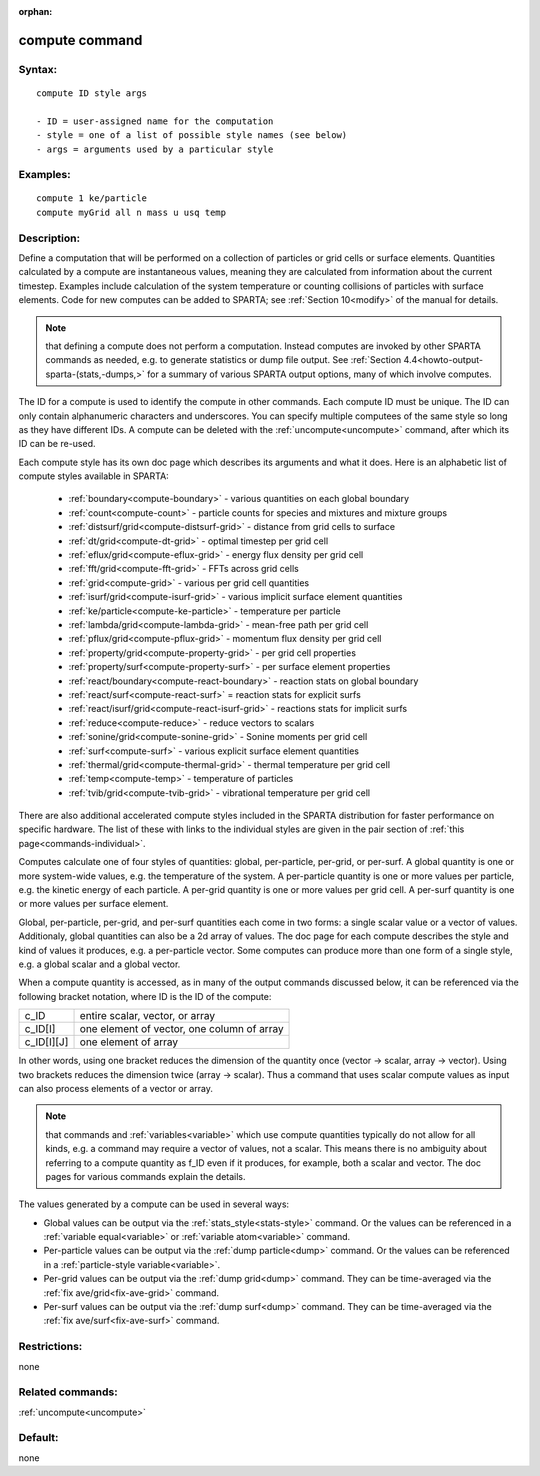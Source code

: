 
:orphan:

.. index:: compute

.. _compute:

.. _compute-command:

###############
compute command
###############

.. _compute-syntax:

*******
Syntax:
*******

::

   compute ID style args

   - ID = user-assigned name for the computation
   - style = one of a list of possible style names (see below)
   - args = arguments used by a particular style

.. _compute-examples:

*********
Examples:
*********

::

   compute 1 ke/particle 
   compute myGrid all n mass u usq temp

.. _compute-descriptio:

************
Description:
************

Define a computation that will be performed on a collection of
particles or grid cells or surface elements.  Quantities calculated by
a compute are instantaneous values, meaning they are calculated from
information about the current timestep.  Examples include calculation
of the system temperature or counting collisions of particles with
surface elements.  Code for new computes can be added to SPARTA; see
:ref:`Section 10<modify>` of the manual for details.

.. note::

  that defining a compute does not perform a computation.  Instead
  computes are invoked by other SPARTA commands as needed, e.g. to
  generate statistics or dump file output.  See :ref:`Section   4.4<howto-output-sparta-(stats,-dumps,>` for a summary of various SPARTA output
  options, many of which involve computes.

The ID for a compute is used to identify the compute in other
commands.  Each compute ID must be unique.  The ID can only contain
alphanumeric characters and underscores.  You can specify multiple
computees of the same style so long as they have different IDs.  A
compute can be deleted with the :ref:`uncompute<uncompute>` command,
after which its ID can be re-used.

Each compute style has its own doc page which describes its arguments
and what it does.  Here is an alphabetic list of compute styles
available in SPARTA:

   - :ref:`boundary<compute-boundary>` - various quantities on each global boundary 
   - :ref:`count<compute-count>` - particle counts for species and mixtures and mixture groups
   - :ref:`distsurf/grid<compute-distsurf-grid>` - distance from grid cells to surface
   - :ref:`dt/grid<compute-dt-grid>` - optimal timestep per grid cell
   - :ref:`eflux/grid<compute-eflux-grid>` - energy flux density per grid cell
   - :ref:`fft/grid<compute-fft-grid>` - FFTs across grid cells
   - :ref:`grid<compute-grid>` - various per grid cell quantities
   - :ref:`isurf/grid<compute-isurf-grid>` - various implicit surface element quantities
   - :ref:`ke/particle<compute-ke-particle>` - temperature per particle
   - :ref:`lambda/grid<compute-lambda-grid>` - mean-free path per grid cell
   - :ref:`pflux/grid<compute-pflux-grid>` - momentum flux density per grid cell
   - :ref:`property/grid<compute-property-grid>` - per grid cell properties
   - :ref:`property/surf<compute-property-surf>` - per surface element properties
   - :ref:`react/boundary<compute-react-boundary>` - reaction stats on global boundary
   - :ref:`react/surf<compute-react-surf>` = reaction stats for explicit surfs
   - :ref:`react/isurf/grid<compute-react-isurf-grid>` - reactions stats for implicit surfs
   - :ref:`reduce<compute-reduce>` - reduce vectors to scalars
   - :ref:`sonine/grid<compute-sonine-grid>` - Sonine moments per grid cell
   - :ref:`surf<compute-surf>` - various explicit surface element quantities
   - :ref:`thermal/grid<compute-thermal-grid>` - thermal temperature per grid cell
   - :ref:`temp<compute-temp>` - temperature of particles
   - :ref:`tvib/grid<compute-tvib-grid>` - vibrational temperature per grid cell

There are also additional accelerated compute styles included in the
SPARTA distribution for faster performance on specific hardware.  The
list of these with links to the individual styles are given in the
pair section of :ref:`this page<commands-individual>`.

Computes calculate one of four styles of quantities: global,
per-particle, per-grid, or per-surf.  A global quantity is one or more
system-wide values, e.g. the temperature of the system.  A
per-particle quantity is one or more values per particle, e.g. the
kinetic energy of each particle.  A per-grid quantity is one or more
values per grid cell.  A per-surf quantity is one or more values per
surface element.

Global, per-particle, per-grid, and per-surf quantities each come in
two forms: a single scalar value or a vector of values.  Additionaly,
global quantities can also be a 2d array of values.  The doc page for
each compute describes the style and kind of values it produces,
e.g. a per-particle vector.  Some computes can produce more than one
form of a single style, e.g. a global scalar and a global vector.

When a compute quantity is accessed, as in many of the output commands
discussed below, it can be referenced via the following bracket
notation, where ID is the ID of the compute:

.. list-table::
   :header-rows: 0

   * - c_ID 
     -  entire scalar, vector, or array
   * - c_ID\[I\] 
     -  one element of vector, one column of array
   * - c_ID\[I\]\[J\] 
     -  one element of array

In other words, using one bracket reduces the dimension of the
quantity once (vector -> scalar, array -> vector).  Using two brackets
reduces the dimension twice (array -> scalar).  Thus a command that
uses scalar compute values as input can also process elements of a
vector or array.

.. note::

  that commands and :ref:`variables<variable>` which use compute
  quantities typically do not allow for all kinds, e.g. a command may
  require a vector of values, not a scalar.  This means there is no
  ambiguity about referring to a compute quantity as f_ID even if it
  produces, for example, both a scalar and vector.  The doc pages for
  various commands explain the details.

The values generated by a compute can be used in several ways:

- Global values can be output via the :ref:`stats_style<stats-style>` command.  Or the values can be referenced in a :ref:`variable equal<variable>` or :ref:`variable atom<variable>` command. 

- Per-particle values can be output via the :ref:`dump particle<dump>` command.  Or the values can be referenced in a :ref:`particle-style variable<variable>`.

- Per-grid values can be output via the :ref:`dump grid<dump>` command. They can be time-averaged via the :ref:`fix ave/grid<fix-ave-grid>` command.

- Per-surf values can be output via the :ref:`dump surf<dump>` command. They can be time-averaged via the :ref:`fix ave/surf<fix-ave-surf>` command.

.. _compute-restrictio:

*************
Restrictions:
*************

none

.. _compute-related-commands:

*****************
Related commands:
*****************

:ref:`uncompute<uncompute>`

.. _compute-default:

********
Default:
********

none

